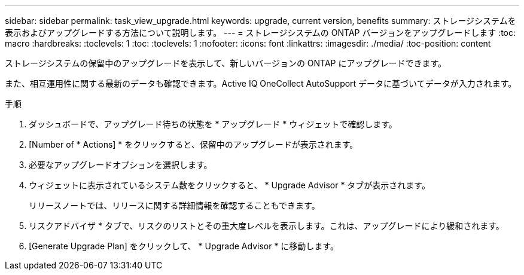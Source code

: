 ---
sidebar: sidebar 
permalink: task_view_upgrade.html 
keywords: upgrade, current version, benefits 
summary: ストレージシステムを表示およびアップグレードする方法について説明します。 
---
= ストレージシステムの ONTAP バージョンをアップグレードします
:toc: macro
:hardbreaks:
:toclevels: 1
:toc: 
:toclevels: 1
:nofooter: 
:icons: font
:linkattrs: 
:imagesdir: ./media/
:toc-position: content


[role="lead"]
ストレージシステムの保留中のアップグレードを表示して、新しいバージョンの ONTAP にアップグレードできます。

また、相互運用性に関する最新のデータも確認できます。Active IQ OneCollect AutoSupport データに基づいてデータが入力されます。

.手順
. ダッシュボードで、アップグレード待ちの状態を * アップグレード * ウィジェットで確認します。
. [Number of * Actions] * をクリックすると、保留中のアップグレードが表示されます。
. 必要なアップグレードオプションを選択します。
. ウィジェットに表示されているシステム数をクリックすると、 * Upgrade Advisor * タブが表示されます。
+
リリースノートでは、リリースに関する詳細情報を確認することもできます。

. リスクアドバイザ * タブで、リスクのリストとその重大度レベルを表示します。これは、アップグレードにより緩和されます。
. [Generate Upgrade Plan] をクリックして、 * Upgrade Advisor * に移動します。

